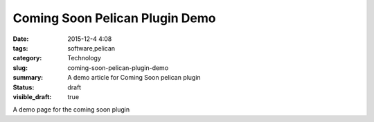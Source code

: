 Coming Soon Pelican Plugin Demo
###############################

:date: 2015-12-4 4:08
:tags: software,pelican
:category: Technology
:slug: coming-soon-pelican-plugin-demo
:summary: A demo article for Coming Soon pelican plugin
:status: draft
:visible_draft: true


.. image:: https://avatars0.githubusercontent.com/u/2043492
   :height: 400
   :width: 400
   :scale: 30%
   :alt: Test Image
   :align: center


A demo page for the coming soon plugin

